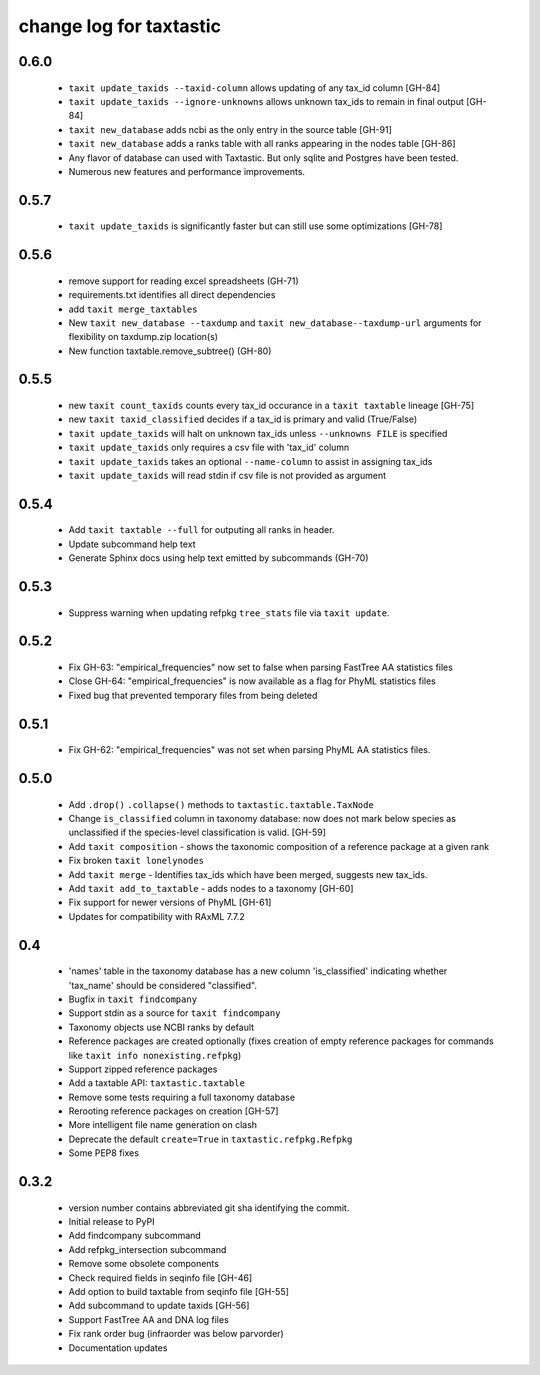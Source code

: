==========================
 change log for taxtastic
==========================

0.6.0
=========
 * ``taxit update_taxids --taxid-column`` allows updating of any tax_id column [GH-84]
 * ``taxit update_taxids --ignore-unknowns`` allows unknown tax_ids to remain in final output [GH-84]
 * ``taxit new_database`` adds ncbi as the only entry in the source table [GH-91]
 * ``taxit new_database`` adds a ranks table with all ranks appearing in the nodes table [GH-86]
 * Any flavor of database can used with Taxtastic.  But only sqlite and Postgres have been tested.
 * Numerous new features and performance improvements.

0.5.7
=====
 * ``taxit update_taxids`` is significantly faster but can still use some optimizations [GH-78]

0.5.6
=====
 * remove support for reading excel spreadsheets (GH-71)
 * requirements.txt identifies all direct dependencies
 * add ``taxit merge_taxtables``
 * New ``taxit new_database --taxdump`` and ``taxit new_database--taxdump-url`` arguments
   for flexibility on taxdump.zip location(s)
 * New function taxtable.remove_subtree() (GH-80)

0.5.5
=====
 * new ``taxit count_taxids`` counts every tax_id occurance in a ``taxit taxtable`` lineage [GH-75]
 * new ``taxit taxid_classified`` decides if a tax_id is primary and valid (True/False)
 * ``taxit update_taxids`` will halt on unknown tax_ids unless ``--unknowns FILE`` is specified
 * ``taxit update_taxids`` only requires a csv file with 'tax_id' column
 * ``taxit update_taxids`` takes an optional ``--name-column`` to assist in assigning tax_ids
 * ``taxit update_taxids`` will read stdin if csv file is not provided as argument

0.5.4
=====

 * Add ``taxit taxtable --full`` for outputing all ranks in header.
 * Update subcommand help text
 * Generate Sphinx docs using help text emitted by subcommands (GH-70)

0.5.3
=====

 * Suppress warning when updating refpkg ``tree_stats`` file via ``taxit update``.

0.5.2
=====

 * Fix GH-63: "empirical_frequencies" now set to false when parsing FastTree AA statistics files
 * Close GH-64: "empirical_frequencies" is now available as a flag for PhyML statistics files
 * Fixed bug that prevented temporary files from being deleted

0.5.1
=====

 * Fix GH-62: "empirical_frequencies" was not set when parsing PhyML AA statistics files.

0.5.0
=====

 * Add ``.drop()`` ``.collapse()`` methods to ``taxtastic.taxtable.TaxNode``
 * Change ``is_classified`` column in taxonomy database: now does not mark
   below species as unclassified if the species-level classification is valid. [GH-59]
 * Add ``taxit composition`` - shows the taxonomic composition of a reference package at a given rank
 * Fix broken ``taxit lonelynodes``
 * Add ``taxit merge`` - Identifies tax_ids which have been merged, suggests new tax_ids.
 * Add ``taxit add_to_taxtable`` - adds nodes to a taxonomy [GH-60]
 * Fix support for newer versions of PhyML [GH-61]
 * Updates for compatibility with RAxML 7.7.2


0.4
===

 * 'names' table in the taxonomy database has a new column
   'is_classified' indicating whether 'tax_name' should be considered
   "classified".
 * Bugfix in ``taxit findcompany``
 * Support stdin as a source for ``taxit findcompany``
 * Taxonomy objects use NCBI ranks by default
 * Reference packages are created optionally (fixes creation of empty reference
   packages for commands like ``taxit info nonexisting.refpkg``)
 * Support zipped reference packages
 * Add a taxtable API: ``taxtastic.taxtable``
 * Remove some tests requiring a full taxonomy database
 * Rerooting reference packages on creation [GH-57]
 * More intelligent file name generation on clash
 * Deprecate the default ``create=True`` in ``taxtastic.refpkg.Refpkg``
 * Some PEP8 fixes


0.3.2
=====

 * version number contains abbreviated git sha identifying the commit.
 * Initial release to PyPI
 * Add findcompany subcommand
 * Add refpkg_intersection subcommand
 * Remove some obsolete components
 * Check required fields in seqinfo file [GH-46]
 * Add option to build taxtable from seqinfo file [GH-55]
 * Add subcommand to update taxids [GH-56]
 * Support FastTree AA and DNA log files
 * Fix rank order bug (infraorder was below parvorder)
 * Documentation updates
